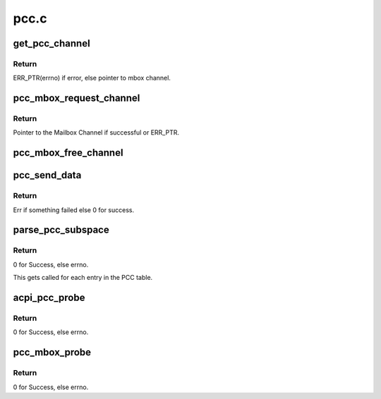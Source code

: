 .. -*- coding: utf-8; mode: rst -*-

=====
pcc.c
=====


.. _`get_pcc_channel`:

get_pcc_channel
===============

.. c:function:: struct mbox_chan *get_pcc_channel (int id)

    Given a PCC subspace idx, get the respective mbox_channel.

    :param int id:
        PCC subspace index.



.. _`get_pcc_channel.return`:

Return
------

ERR_PTR(errno) if error, else pointer
to mbox channel.



.. _`pcc_mbox_request_channel`:

pcc_mbox_request_channel
========================

.. c:function:: struct mbox_chan *pcc_mbox_request_channel (struct mbox_client *cl, int subspace_id)

    PCC clients call this function to request a pointer to their PCC subspace, from which they can get the details of communicating with the remote.

    :param struct mbox_client \*cl:
        Pointer to Mailbox client, so we know where to bind the
        Channel.

    :param int subspace_id:
        The PCC Subspace index as parsed in the PCC client
        ACPI package. This is used to lookup the array of PCC
        subspaces as parsed by the PCC Mailbox controller.



.. _`pcc_mbox_request_channel.return`:

Return
------

Pointer to the Mailbox Channel if successful or
ERR_PTR.



.. _`pcc_mbox_free_channel`:

pcc_mbox_free_channel
=====================

.. c:function:: void pcc_mbox_free_channel (struct mbox_chan *chan)

    Clients call this to free their Channel.

    :param struct mbox_chan \*chan:
        Pointer to the mailbox channel as returned by
        :c:func:`pcc_mbox_request_channel`



.. _`pcc_send_data`:

pcc_send_data
=============

.. c:function:: int pcc_send_data (struct mbox_chan *chan, void *data)

    Called from Mailbox Controller code. Used here only to ring the channel doorbell. The PCC client specific read/write is done in the client driver in order to maintain atomicity over PCC channel once OS has control over it. See above for flow of operations.

    :param struct mbox_chan \*chan:
        Pointer to Mailbox channel over which to send data.

    :param void \*data:
        Client specific data written over channel. Used here
        only for debug after PCC transaction completes.



.. _`pcc_send_data.return`:

Return
------

Err if something failed else 0 for success.



.. _`parse_pcc_subspace`:

parse_pcc_subspace
==================

.. c:function:: int parse_pcc_subspace (struct acpi_subtable_header *header, const unsigned long end)

    Parse the PCC table and verify PCC subspace entries. There should be one entry per PCC client.

    :param struct acpi_subtable_header \*header:
        Pointer to the ACPI subtable header under the PCCT.

    :param const unsigned long end:
        End of subtable entry.



.. _`parse_pcc_subspace.return`:

Return
------

0 for Success, else errno.

This gets called for each entry in the PCC table.



.. _`acpi_pcc_probe`:

acpi_pcc_probe
==============

.. c:function:: int acpi_pcc_probe ( void)

    Parse the ACPI tree for the PCCT.

    :param void:
        no arguments



.. _`acpi_pcc_probe.return`:

Return
------

0 for Success, else errno.



.. _`pcc_mbox_probe`:

pcc_mbox_probe
==============

.. c:function:: int pcc_mbox_probe (struct platform_device *pdev)

    Called when we find a match for the PCCT platform device. This is purely used to represent the PCCT as a virtual device for registering with the generic Mailbox framework.

    :param struct platform_device \*pdev:
        Pointer to platform device returned when a match
        is found.



.. _`pcc_mbox_probe.return`:

Return
------

0 for Success, else errno.


